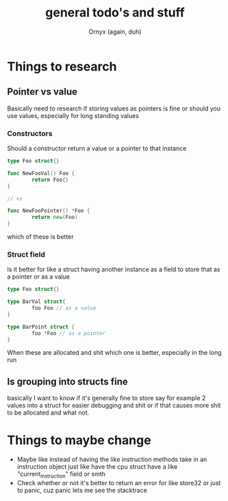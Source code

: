 #+TITLE: general todo's and stuff
#+AUTHOR: Ornyx (again, duh)

* Things to research
** Pointer vs value
Basically need to research if storing values as pointers is fine or should you
use values, especially for long standing values
*** Constructors
Should a constructor return a value or a pointer to that instance
#+begin_src go
  type Foo struct{}

  func NewFooVal() Foo {
          return Foo{}
  }

  // vs

  func NewFooPointer() *Foo {
          return new(Foo)
  }
#+end_src
which of these is better 

*** Struct field
Is it better for like a struct having another instance as a field to store that
as a pointer or as a value
#+begin_src go
  type Foo struct{}

  type BarVal struct{
          foo Foo // as a value
  }

  type BarPoint struct {
          foo *Foo // as a pointer
  }
#+end_src

When these are allocated and shit which one is better, especially in the long run

** Is grouping into structs fine
basically I want to know if it's generally fine to store say for example 2
values into a struct for easier debugging and shit or if that causes more shit
to be allocated and what not.

* Things to maybe change
+ Maybe like instead of having the like instruction methods take in an
  instruction object just like have the cpu struct have a like
  "current_instruction" field or smth
+ Check whether or not it's better to return an error for like store32 or just
  to panic, cuz panic lets me see the stacktrace
